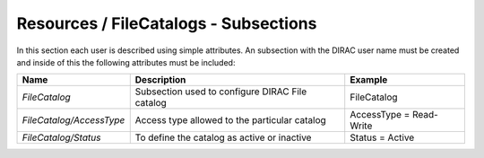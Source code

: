 Resources / FileCatalogs - Subsections
======================================

In this section each user is described using simple attributes. An subsection with the DIRAC user name must be created and inside of this the following attributes
must be included:

+--------------------------+-------------------------------------------------+-------------------------+
| **Name**                 | **Description**                                 | **Example**             |
+--------------------------+-------------------------------------------------+-------------------------+
| *FileCatalog*            | Subsection used to configure DIRAC File catalog | FileCatalog             |
+--------------------------+-------------------------------------------------+-------------------------+
| *FileCatalog/AccessType* | Access type allowed to the particular catalog   | AccessType = Read-Write |
+--------------------------+-------------------------------------------------+-------------------------+
| *FileCatalog/Status*     | To define the catalog as active or inactive     | Status = Active         |
+--------------------------+-------------------------------------------------+-------------------------+


